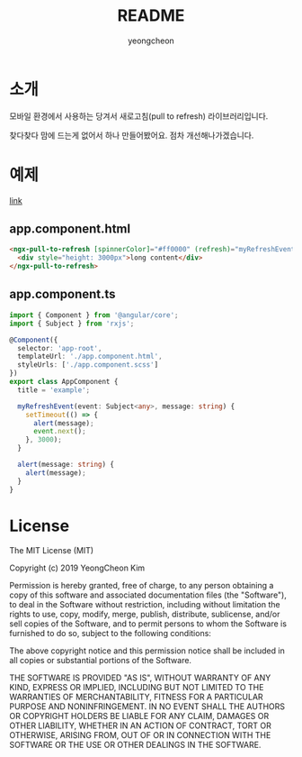 #+TITLE: README
#+AUTHOR: yeongcheon

* 소개

모바일 환경에서 사용하는 당겨서 새로고침(pull to refresh) 라이브러리입니다.

찾다찾다 맘에 드는게 없어서 하나 만들어봤어요. 점차 개선해나가겠습니다.

* 예제
[[./projects/example/src/app][link]]
** app.component.html
   #+BEGIN_SRC html
   <ngx-pull-to-refresh [spinnerColor]="#ff0000" (refresh)="myRefreshEvent($event, 'refresh');" (loadMore)="alert('loadmore');">
     <div style="height: 3000px">long content</div>
   </ngx-pull-to-refresh>
   #+END_SRC
** app.component.ts
   #+BEGIN_SRC typescript
import { Component } from '@angular/core';
import { Subject } from 'rxjs';

@Component({
  selector: 'app-root',
  templateUrl: './app.component.html',
  styleUrls: ['./app.component.scss']
})
export class AppComponent {
  title = 'example';

  myRefreshEvent(event: Subject<any>, message: string) {
    setTimeout(() => {
      alert(message);
      event.next();
    }, 3000);
  }

  alert(message: string) {
    alert(message);
  }
}
   #+END_SRC

* License

  The MIT License (MIT)

  Copyright (c) 2019 YeongCheon Kim

  Permission is hereby granted, free of charge, to any person obtaining a copy of this software and associated documentation files (the "Software"), to deal in the Software without restriction, including without limitation the rights to use, copy, modify, merge, publish, distribute, sublicense, and/or sell copies of the Software, and to permit persons to whom the Software is furnished to do so, subject to the following conditions:

  The above copyright notice and this permission notice shall be included in all copies or substantial portions of the Software.

  THE SOFTWARE IS PROVIDED "AS IS", WITHOUT WARRANTY OF ANY KIND, EXPRESS OR IMPLIED, INCLUDING BUT NOT LIMITED TO THE WARRANTIES OF MERCHANTABILITY, FITNESS FOR A PARTICULAR PURPOSE AND NONINFRINGEMENT. IN NO EVENT SHALL THE AUTHORS OR COPYRIGHT HOLDERS BE LIABLE FOR ANY CLAIM, DAMAGES OR OTHER LIABILITY, WHETHER IN AN ACTION OF CONTRACT, TORT OR OTHERWISE, ARISING FROM, OUT OF OR IN CONNECTION WITH THE SOFTWARE OR THE USE OR OTHER DEALINGS IN THE SOFTWARE.
